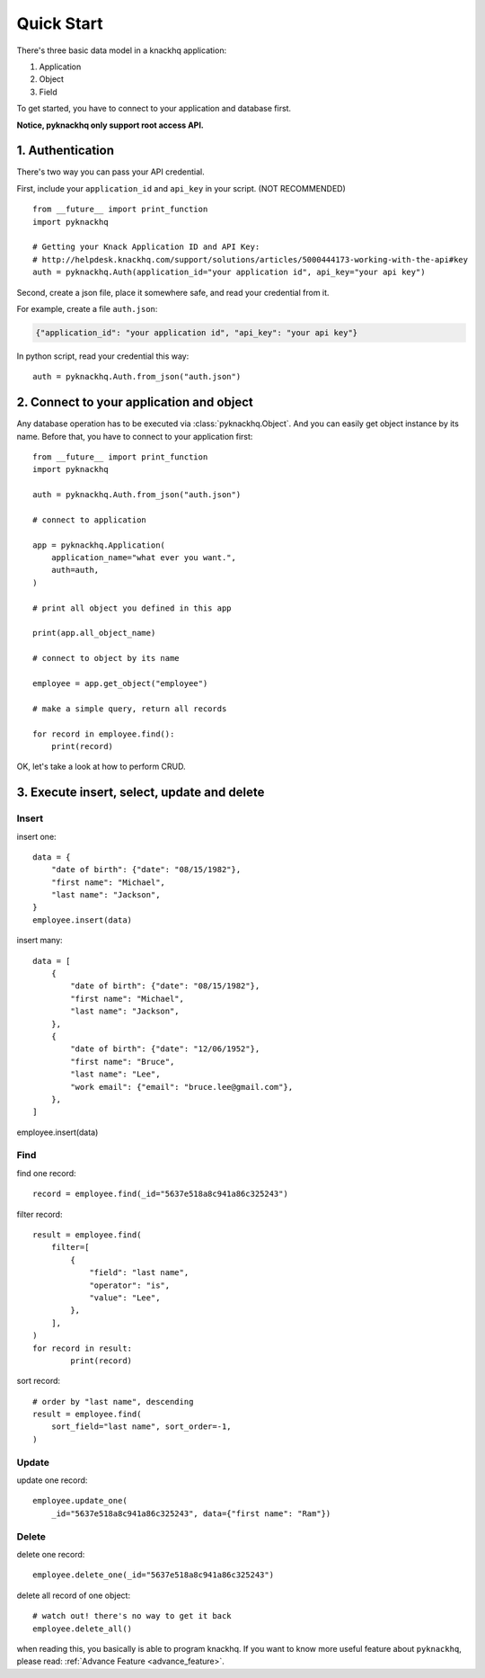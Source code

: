 Quick Start
===================================================================================================

There's three basic data model in a knackhq application:

1. Application
2. Object
3. Field

To get started, you have to connect to your application and database first.

**Notice, pyknackhq only support root access API.**

1. Authentication
---------------------------------------------------------------------------------------------------

There's two way you can pass your API credential.

First, include your ``application_id`` and ``api_key`` in your script. (NOT RECOMMENDED)

::

	from __future__ import print_function
	import pyknackhq

	# Getting your Knack Application ID and API Key:
	# http://helpdesk.knackhq.com/support/solutions/articles/5000444173-working-with-the-api#key
	auth = pyknackhq.Auth(application_id="your application id", api_key="your api key")

Second, create a json file, place it somewhere safe, and read your credential from it.

For example, create a file ``auth.json``:

.. code-block:: json

	{"application_id": "your application id", "api_key": "your api key"}

In python script, read your credential this way::

	auth = pyknackhq.Auth.from_json("auth.json")


2. Connect to your application and object
---------------------------------------------------------------------------------------------------

Any database operation has to be executed via :class:`pyknackhq.Object`. And you can easily get 
object instance by its name. Before that, you have to connect to your application first::
	
	from __future__ import print_function
	import pyknackhq

	auth = pyknackhq.Auth.from_json("auth.json")

	# connect to application
	
	app = pyknackhq.Application(
	    application_name="what ever you want.",
	    auth=auth,
	)

	# print all object you defined in this app
	
	print(app.all_object_name)

	# connect to object by its name
	
	employee = app.get_object("employee")

	# make a simple query, return all records
	
	for record in employee.find():
	    print(record)


OK, let's take a look at how to perform CRUD.


3. Execute insert, select, update and delete
---------------------------------------------------------------------------------------------------

Insert
~~~~~~~~~~~~~~~~~~~~~~~~~~~~~~~~~~~~~~~~~~~~~~~~~~~~~~~~~~~~~~~~~~~~~~~~~~~~~~~~~~~~~~~~~~~~~~~~~~~

insert one::

	data = {
	    "date of birth": {"date": "08/15/1982"},
	    "first name": "Michael",
	    "last name": "Jackson",
	}
	employee.insert(data)

insert many::

	data = [
	    {
	        "date of birth": {"date": "08/15/1982"},
	        "first name": "Michael",
	        "last name": "Jackson",
	    },
	    {
	        "date of birth": {"date": "12/06/1952"},
	        "first name": "Bruce",
	        "last name": "Lee",
	        "work email": {"email": "bruce.lee@gmail.com"},
	    },
	]

employee.insert(data)

Find
~~~~~~~~~~~~~~~~~~~~~~~~~~~~~~~~~~~~~~~~~~~~~~~~~~~~~~~~~~~~~~~~~~~~~~~~~~~~~~~~~~~~~~~~~~~~~~~~~~~

find one record::
	
	record = employee.find(_id="5637e518a8c941a86c325243")

filter record::
	
	result = employee.find(
	    filter=[
	        {
	            "field": "last name",
	            "operator": "is",
	            "value": "Lee",
	        },
	    ],
	)
	for record in result:
		print(record)

sort record::
	
	# order by "last name", descending
	result = employee.find(
	    sort_field="last name", sort_order=-1,
	)

Update
~~~~~~~~~~~~~~~~~~~~~~~~~~~~~~~~~~~~~~~~~~~~~~~~~~~~~~~~~~~~~~~~~~~~~~~~~~~~~~~~~~~~~~~~~~~~~~~~~~~

update one record::

	employee.update_one(
	    _id="5637e518a8c941a86c325243", data={"first name": "Ram"})

Delete
~~~~~~~~~~~~~~~~~~~~~~~~~~~~~~~~~~~~~~~~~~~~~~~~~~~~~~~~~~~~~~~~~~~~~~~~~~~~~~~~~~~~~~~~~~~~~~~~~~~

delete one record::

	employee.delete_one(_id="5637e518a8c941a86c325243")

delete all record of one object::
	
	# watch out! there's no way to get it back
	employee.delete_all()

when reading this, you basically is able to program knackhq. If you want to know more useful feature about ``pyknackhq``, please read: :ref:`Advance Feature <advance_feature>`.
